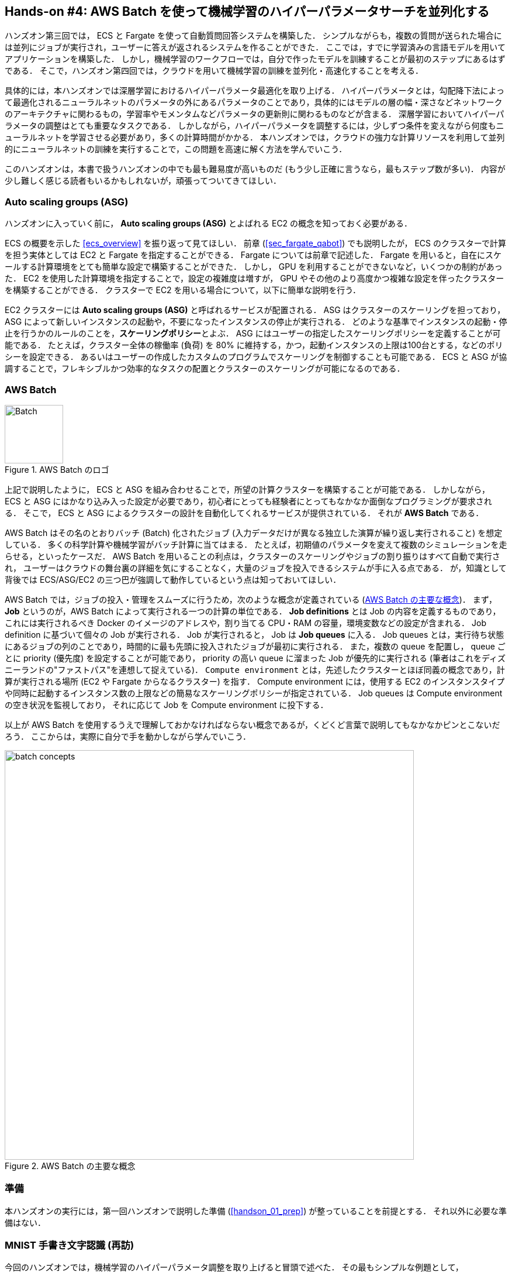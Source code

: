 [[sec_aws_batch]]
== Hands-on #4: AWS Batch を使って機械学習のハイパーパラメータサーチを並列化する

ハンズオン第三回では， ECS と Fargate を使って自動質問回答システムを構築した．
シンプルながらも，複数の質問が送られた場合には並列にジョブが実行され，ユーザーに答えが返されるシステムを作ることができた．
ここでは，すでに学習済みの言語モデルを用いてアプリケーションを構築した．
しかし，機械学習のワークフローでは，自分で作ったモデルを訓練することが最初のステップにあるはずである．
そこで，ハンズオン第四回では，クラウドを用いて機械学習の訓練を並列化・高速化することを考える．

具体的には，本ハンズオンでは深層学習におけるハイパーパラメータ最適化を取り上げる．
ハイパーパラメータとは，勾配降下法によって最適化されるニューラルネットのパラメータの外にあるパラメータのことであり，具体的にはモデルの層の幅・深さなどネットワークのアーキテクチャに関わるもの，学習率やモメンタムなどパラメータの更新則に関わるものなどが含まる．
深層学習においてハイパーパラメータの調整はとても重要なタスクである．
しかしながら，ハイパーパラメータを調整するには，少しずつ条件を変えながら何度もニューラルネットを学習させる必要があり，多くの計算時間がかかる．
本ハンズオンでは，クラウドの強力な計算リソースを利用して並列的にニューラルネットの訓練を実行することで，この問題を高速に解く方法を学んでいこう．

このハンズオンは，本書で扱うハンズオンの中でも最も難易度が高いものだ (もう少し正確に言うなら，最もステップ数が多い)．
内容が少し難しく感じる読者もいるかもしれないが，頑張ってついてきてほしい．

=== Auto scaling groups (ASG)

ハンズオンに入っていく前に， **Auto scaling groups (ASG)** とよばれる EC2 の概念を知っておく必要がある．

ECS の概要を示した <<ecs_overview>> を振り返って見てほしい．
前章 (<<sec_fargate_qabot>>) でも説明したが， ECS のクラスターで計算を担う実体としては EC2 と Fargate を指定することができる．
Fargate については前章で記述した．
Fargate を用いると，自在にスケールする計算環境をとても簡単な設定で構築することができた．
しかし， GPU を利用することができないなど，いくつかの制約があった．
EC2 を使用した計算環境を指定することで，設定の複雑度は増すが， GPU やその他のより高度かつ複雑な設定を伴ったクラスターを構築することができる．
クラスターで EC2 を用いる場合について，以下に簡単な説明を行う．

EC2 クラスターには **Auto scaling groups (ASG)** と呼ばれるサービスが配置される．
ASG はクラスターのスケーリングを担っており，ASG によって新しいインスタンスの起動や，不要になったインスタンスの停止が実行される．
どのような基準でインスタンスの起動・停止を行うかのルールのことを，**スケーリングポリシー**とよぶ．
ASG にはユーザーの指定したスケーリングポリシーを定義することが可能である．
たとえば，クラスター全体の稼働率 (負荷) を 80% に維持する，かつ，起動インスタンスの上限は100台とする，などのポリシーを設定できる．
あるいはユーザーの作成したカスタムのプログラムでスケーリングを制御することも可能である．
ECS と ASG が協調することで，フレキシブルかつ効率的なタスクの配置とクラスターのスケーリングが可能になるのである．

=== AWS Batch

.AWS Batch のロゴ
image::imgs/aws_logos/Batch.png[Batch, 100]

上記で説明したように， ECS と ASG を組み合わせることで，所望の計算クラスターを構築することが可能である．
しかしながら， ECS と ASG にはかなり込み入った設定が必要であり，初心者にとっても経験者にとってもなかなか面倒なプログラミングが要求される．
そこで， ECS と ASG によるクラスターの設計を自動化してくれるサービスが提供されている．
それが **AWS Batch** である．

AWS Batch はその名のとおりバッチ (Batch) 化されたジョブ (入力データだけが異なる独立した演算が繰り返し実行されること) を想定している．
多くの科学計算や機械学習がバッチ計算に当てはまる．
たとえば，初期値のパラメータを変えて複数のシミュレーションを走らせる，といったケースだ．
AWS Batch を用いることの利点は，クラスターのスケーリングやジョブの割り振りはすべて自動で実行され，
ユーザーはクラウドの舞台裏の詳細を気にすることなく，大量のジョブを投入できるシステムが手に入る点である．
が，知識として背後では ECS/ASG/EC2 の三つ巴が強調して動作しているという点は知っておいてほしい．

AWS Batch では，ジョブの投入・管理をスムーズに行うため，次のような概念が定義されている (<<fig_batch_concept>>)．
まず， **Job** というのが，AWS Batch によって実行される一つの計算の単位である．
**Job definitions** とは Job の内容を定義するものであり，これには実行されるべき Docker のイメージのアドレスや，割り当てる CPU・RAM の容量，環境変数などの設定が含まれる．
Job definition に基づいて個々の Job が実行される．
Job が実行されると， Job は **Job queues** に入る．
Job queues とは，実行待ち状態にあるジョブの列のことであり，時間的に最も先頭に投入されたジョブが最初に実行される．
また，複数の queue を配置し， queue ごとに priority (優先度) を設定することが可能であり， priority の高い queue に溜まった Job が優先的に実行される
(筆者はこれをディズニーランドの"ファストパス"を連想して捉えている)．
`Compute environment` とは，先述したクラスターとほぼ同義の概念であり，計算が実行される場所 (EC2 や Fargate からなるクラスター) を指す．
Compute environment には，使用する EC2 のインスタンスタイプや同時に起動するインスタンス数の上限などの簡易なスケーリングポリシーが指定されている．
Job queues は Compute environment の空き状況を監視しており， それに応じて Job を Compute environment に投下する．

以上が AWS Batch を使用するうえで理解しておかなければならない概念であるが，くどくど言葉で説明してもなかなかピンとこないだろう．
ここからは，実際に自分で手を動かしながら学んでいこう．

[[fig_batch_concept]]
.AWS Batch の主要な概念
image::imgs/aws_batch/batch_concepts.png[batch concepts, 700, align="center"]

=== 準備

本ハンズオンの実行には，第一回ハンズオンで説明した準備 (<<handson_01_prep>>) が整っていることを前提とする．
それ以外に必要な準備はない．

=== MNIST 手書き文字認識 (再訪)

今回のハンズオンでは，機械学習のハイパーパラメータ調整を取り上げると冒頭で述べた．
その最もシンプルな例題として， <<sec_mnist_using_jupyter>> で扱った MNIST 手書き文字認識の問題を再度取り上げよう．
<<sec_mnist_using_jupyter>> では，適当にチョイスしたハイパーパラメータを用いてモデルの訓練を行った．
ここで使用したプログラムのハイパーパラメータとしては，確率的勾配降下法 (SGD) における学習率やモメンタムが含まれる．
コードでいうと，次の行が該当する．

[source, python]
----
optimizer = optim.SGD(model.parameters(), lr=0.01, momentum=0.5)
----

ここで使用された 学習率 (`lr=0.01`) や モメンタム (`momentum=0.5`) は恣意的に選択された値であり，これがベストな数値であるのかはわからない．
たまたまこのチョイスが最適であるかもしれないし，もっと高い精度を出すハイパーパラメータの組が存在するかもしれない．
この問題に答えるため，ハイパーパラメータサーチを行おう．
今回は，最もシンプルなアプローチとして，**グリッドサーチ**によるハイパーパラメータサーチを行おう．

.ハイパーパラメータの最適化について
****
機械学習のハイパーパラメータの最適化には大きく３つのアプローチが挙げられる．
グリッドサーチ法，ランダムサーチ法，そしてベイズ最適化による方法である．

グリッドサーチ法とは，ハイパーパラメータの組をある範囲の中で可能な組み合わせをすべて計算し，最適なパラメータの組を見出す方法である．
最もシンプルかつ確実な方法であるが，すべての組み合わせの可能性を愚直に計算するので計算コストが大きい．

ランダムサーチ法とは，ハイパーパラメータの組をある範囲の中でランダムに抽出し，大量に試行されたランダムな組の中から最適なパラメータの組を見出す方法である．
すべての可能性を網羅的に探索できるわけではないが，調整すべきパラメータの数が多数ある場合に，グリッドサーチよりも効率的に広い探索空間をカバーすることができる．

ベイズ最適化を用いた方法では，過去の探索結果から次にどの組み合わせを探索すべきかという指標を計算し，次に探索するパラメータを決定する．
これにより，理論的にはグリッドサーチやランダムサーチよりも少ない試行回数で最適なパラメータにたどり着くことができる．

並列化の観点でいうと，グリッドサーチとランダムサーチは各ハイパーパラメータの組の計算は独立に実行することができるため並列化が容易である．
このように独立したジョブとして分割・並列化可能な問題を Embarrassingly parallel な問題とよぶ (直訳すると"恥ずかしいほど並列化可能な問題"，ということになる)．
Embarrassingly parallel な問題はクラウドの強力な計算リソースを用いることで，非常なシンプルな実装で解くことができる．
この章ではこのようなタイプの並列計算を取り上げる．

一方，ベイズ最適化による方法は，過去の結果をもとに次の探索が決定されるので，並列化はそれほど単純ではない．
最近では https://optuna.org/[optuna] などのハイパーパラメータ探索のためのライブラリが発達しており，ベイズ最適化の数理的な処理を自動で実行してくれるので便利である．
これらのライブラリを使うと，もし一台のコンピュータ (ノード) の中に複数の GPU が存在する場合は，並列に計算を実行することができる．
しかしながら，一台のノードにとどまらず，複数のノードをまたいだ並列化は，高度なプログラミングテクニックが必要とされるだけでなく，ノード間の接続様式などクラウドのアーキテクチャにも深く依存するものである．
本書ではここまで高度なクラウドの使用方法には立ち入らない．
****

[[sec_run_mnist_docker_local]]
=== ローカルで Docker を実行

まずは，本ハンズオンで使用する Docker image をローカルで実行してみよう．

Docker image のソースコードは https://github.com/tomomano/learn-aws-by-coding/tree/main/handson/aws-batch/docker[handson/aws-batch/docker] にある．
基本的に <<sec_mnist_using_jupyter>> のハンズオンを元にし，本ハンズオン専用の軽微な変更が施してある．
興味のある読者はソースコードも含めて読んでいただきたい．

練習として，この Docker image を手元でビルドするところからはじめてみよう．
`Dockerfile` が保存されているディレクトリに移動し， `mymnist` という名前 (Tag) をつけてビルドを実行する．

[source, bash]
----
$ cd handson/aws-batch/docker
$ docker build -t mymnist .
----

[NOTE]
====
手元でビルドするかわりに， DockerHub から pull することも可能である．
その場合は次のコマンドを実行する．

[source, bash]
----
$ docker pull tomomano/mymnist:latest
----
====

Image の準備ができたら，次のコマンドでコンテナを起動し，実行する．

[source, bash]
----
$ docker run -it mymnist --lr 0.1 --momentum 0.5 --epochs 100
----

このコマンドを実行すると，指定したハイパーパラメータ (学習率とモメンタム) を使ってニューラルネットの最適化が始まる．
学習を行う最大のエポック数は `--epochs` パラメータで指定する．
<<sec_jupyter_and_deep_learning>> のハンズオンで見たような， Loss の低下がコマンドライン上に出力されるだろう (<<fig_mnist_log_output>>)．

[[fig_mnist_log_output]]
.Docker を実行した際の出力
image::imgs/aws_batch/mnist_log_output.png[mnist log, 600, align="center"]

上に示したコマンドを使うと，計算は CPU を使って実行される．
もし，ローカルの計算機に GPU が備わっており， https://github.com/NVIDIA/nvidia-docker[nvidia-docker] の設定が済んでいるいるならば，
次のコマンドにより GPU を使って計算を実行できる．

[source, bash]
----
$ docker run -it --gpus all mymnist --lr 0.1 --momentum 0.5 --epochs 100
----

このコマンドでは，`--gpus all` というパラメータが加わった．

CPU/GPU どちらで実行した場合でも，エポックを重ねるにつれて訓練データ (Train データ) の Loss は単調に減少していくのが見て取れるだろう．
一方，**検証データ (Validation データ) の Loss および Accuracy は，ある程度まで減少した後，それ以上性能が向上しない**ことに気がつくだろう．
これを実際にプロットしてみると <<fig_loss_epoch_profile>> のようになるはずである．

[[fig_loss_epoch_profile]]
.(左) Train/Validation データそれぞれの Loss のエポックごとの変化． (右) Validation データの Accuracy のエポックごとの変化
image::imgs/aws_batch/loss_epoch_profile.png[loss epochs, 600, align="center"]

これは**オーバーフィッティング**とよばれる現象で，ニューラルネットが訓練データに過度に最適化され，訓練データの外のデータに対しての精度 (汎化性能) が向上していないことを示している．
このような場合の対処法として， **Early stopping** とよばれるテクニックが知られている．
Early stopping とは，訓練データの Loss を追跡し，それが減少から増加に転じるエポックで学習をうち止め，そのエポックでのウェイトパラメータを採用する，というものである．
本ハンズオンでも， Early stopping によって訓練の終了を判断し，モデルの性能評価を行っていく．

[TIP]
====
MNIST 手書き文字データセットでは，訓練データとして 60,000 枚，テストデータとして 10,000 枚の画像が与えられている．
本ハンズオンで使用するコードでは，訓練データのうち 80% の 48,000 枚を訓練データとして使用し，残り 20% の 12,000 枚を検証データとして用いている．
詳しくはソースコードを参照のこと．
====

=== アプリケーションの説明

このハンズオンで作成するアプリケーションの概要を <<fig_batch_architecture>> に示す．

[[fig_batch_architecture]]
.アプリケーションのアーキテクチャ
image::imgs/aws_batch/architecture.png[architecture, 600, align="center"]

簡単にまとめると，次のような設計である．

* クライアントは，あるハイパーパラメータの組を指定して Batch にジョブを提出する
* Batch はジョブを受け取ると， EC2 からなるクラスターで計算を実行する
* クラスター内では `g4dn.xlarge` インスタンスが起動する
* Docker image は， AWS 内に用意された ECR (Elastic Container Registry) から取得される
* 複数のジョブが投下された場合は，その数だけのインスタンスが起動し並列に実行される．
* 各ジョブによる計算の結果は S3 に保存される
* 最後にクライアントは S3 から結果をダウンロードし，最適なハイパーパラメータの組を決定する

それでは，プログラムのソースコードを見てみよう (https://github.com/tomomano/learn-aws-by-coding/blob/main/handson/aws-batch/app.py[handson/aws-batch/app.py])．

[source, python, linenums]
----

class SimpleBatch(core.Stack):

    def __init__(self, scope: core.App, name: str, **kwargs) -> None:
        super().__init__(scope, name, **kwargs)

        # S3 bucket to store data <1>
        bucket = s3.Bucket(
            self, "bucket",
            removal_policy=core.RemovalPolicy.DESTROY,
            auto_delete_objects=True,
        )

        vpc = ec2.Vpc(
            self, "vpc",
            # other parameters...
        )

        # <2>
        managed_env = batch.ComputeEnvironment(
            self, "managed-env",
            compute_resources=batch.ComputeResources(
                vpc=vpc,
                allocation_strategy=batch.AllocationStrategy.BEST_FIT,
                desiredv_cpus=0,
                maxv_cpus=64,
                minv_cpus=0,
                instance_types=[
                    ec2.InstanceType("g4dn.xlarge")
                ],
            ),
            managed=True,
            compute_environment_name=self.stack_name + "compute-env"
        )

        # <3>
        job_queue = batch.JobQueue(
            self, "job-queue",
            compute_environments=[
                batch.JobQueueComputeEnvironment(
                    compute_environment=managed_env,
                    order=100
                )
            ],
            job_queue_name=self.stack_name + "job-queue"
        )

        # <4>
        job_role = iam.Role(
            self, "job-role",
            assumed_by=iam.CompositePrincipal(
                iam.ServicePrincipal("ecs-tasks.amazonaws.com")
            )
        )
        # allow read and write access to S3 bucket
        bucket.grant_read_write(job_role)

        # <5>
        repo = ecr.Repository(
            self, "repository",
            removal_policy=core.RemovalPolicy.DESTROY,
        )

        # <6>
        job_def = batch.JobDefinition(
            self, "job-definition",
            container=batch.JobDefinitionContainer(
                image=ecs.ContainerImage.from_ecr_repository(repo),
                command=["python3", "main.py"],
                vcpus=4,
                gpu_count=1,
                memory_limit_mib=12000,
                job_role=job_role,
                environment={
                    "BUCKET_NAME": bucket.bucket_name
                }
            ),
            job_definition_name=self.stack_name + "job-definition",
            timeout=core.Duration.hours(2),
        )
----

<1> で，計算結果を保存するための S3 バケットを用意している
<2> で， Compute environment を定義している．
ここでは `g4dn.xlarge` のインスタンスタイプを使用するとし，最大の vCPU 使用数は 64 と指定している．
<3> で， <2> で作成した Compute environment と紐付いた Job queue を定義している．
<4> で， Job が計算結果を S3 に書き込むことができるよう， IAM ロールを定義している．
<5> では， Docker image を配置するための ECR を定義している．
<6> で Job definition を作成している．
ここでは，4 vCPU， 12000 MB (=12GB) の RAM を使用するように指定している．
また，今後必要となる環境変数 (`BUCKET_NAME`) を設定している．
さらに， <4> で作った IAM を付与している．

[TIP]
====
`g4dn.xlarge` は 1台あたり 4 vCPU が割り当てられているので，このプログラムで最大の vCPU 使用数が 64 だとすると，最大で 16 台のインスタンスが同時に起動することになる．

ここで注意が一点ある．
AWS では各アカウントごとに EC2 で起動できるインスタンスの上限が設定されている．
この上限は AWS コンソールにログインし， EC2コンソールの左側メニューバーの `Limits` をクリックすることで確認できる (<<fig_ec2_limits>>)．
`g4dn.xlarge` (EC2 の区分でいうと G ファミリーに属する) の制限を確認するには， `Running On-Demand All G instances` という名前の項目を見る．
ここにある数字が， AWS によって課されたアカウントの上限であり，この上限を超えたインスタンスを起動することはできない．
もし，自分の用途に対して上限が低すぎる場合は，上限の緩和申請を行うことができる．
詳しくは https://docs.aws.amazon.com/AWSEC2/latest/UserGuide/ec2-resource-limits.html[公式ドキュメンテーション] を参照のこと．

[[fig_ec2_limits]]
.EC2コンソールから各種の上限を確認する
image::imgs/aws_batch/ec2_limits.png[EC2 limits, 700, align="center"]
====

=== スタックのデプロイ

スタックの中身が理解できたところで，早速スタックをデプロイしてみよう．

デプロイの手順は，これまでのハンズオンとほとんど共通である． 
ここでは，コマンドのみ列挙する (# で始まる行はコメントである)．
シークレットキーの設定も忘れずに (<<aws_cli_install>>)．

[source, bash]
----
# プロジェクトのディレクトリに移動
$ cd handson/aws-batch

# venv を作成し，依存ライブラリのインストールを行う
$ python3 -m venv .env
$ source .env/bin/activate
$ pip install -r requirements.txt

# デプロイを実行
$ cdk deploy
----

デプロイのコマンドが無事に実行されたことが確認できたら，AWS コンソールにログインして，デプロイされたスタックを確認してみよう．
コンソールの検索バーで `batch` と入力し， AWS Batch の管理画面を開く (<<fig_batch_console>>)．

[[fig_batch_console]]
.AWSBatch のコンソール画面 (ダッシュボード)
image::imgs/aws_batch/batch_console.png[batch console, 700, align="center"]

まず目を向けてほしいのが，画面の一番下にある Compute environment overview の中の `SimpleBatchcompute-env` という名前の項目だ．
Compute environment とは，先ほど述べたとおり，計算が実行される環境 (クラスターと読み替えてもよい) である．
プログラムで指定したとおり， `g4dn.xlarge` が実際に使用されるインスタンスタイプとして表示されている．
また，この時点では一つもジョブが走っていないので， `desired vCPUs` は 0 になっている．

次に，Job queue overview にある `SimpleBatch-queue` という項目に注目してほしい．
ここでは実行待ちのジョブ・実行中のジョブ・実行が完了したジョブを一覧で確認することができる．

=== Docker image を ECR に配置する

さて， Batch がジョブを実行するには，どこか指定された場所から Docker image をダウンロード (pull) してくる必要がある．
前回のハンズオン (<<sec_fargate_qabot>>) では，公開設定にしてある DockerHub から image を pull してきた．
今回のハンズオンでは， AWS から提供されているコンテナ置き場である **ECR (Elastic Container Registry)** に image を配置するという設計を採用する．
ECR を利用する利点は，自分だけがアクセスすることのできるプライベートな image の置き場所を用意できる点である．
Batch は ECR から image を pull してくることで，タスクを実行する (<<fig_batch_architecture>>)．

スタックのソースコードでいうと，次の箇所が ECR を定義している．

[source, python]
----
# <1>
repo = ecr.Repository(
    self, "repository",
    removal_policy=core.RemovalPolicy.DESTROY,
)

job_def = batch.JobDefinition(
    self, "job-definition",
    container=batch.JobDefinitionContainer(
        image=ecs.ContainerImage.from_ecr_repository(repo), # <2>
        ...
    ),
    ...
)
----
<1> で，新規の ECR を作成している．
<2> で Job definition を定義する中で， image を <1> で作った ECR から取得するように指定している．
これと同時に， Job definition には ECR へのアクセス権限が IAM を通じて自動的に付与される．

さて，スタックをデプロイした時点では， ECR は空っぽである．
ここに自分のアプリケーションで使う Docker image を push してあげる必要がある．

そのために，まずは AWS コンソールから ECR の画面を開こう (検索バーに `Elastic Container Registry` と入力すると出てくる)．
`Private` というタブを選択すると， `simplebatch-repositoryXXXXXX` という名前のレポジトリが見つかるだろう (<<fig_ecr_console1>>)．

[[fig_ecr_console1]]
.ECR のコンソール画面
image::imgs/aws_batch/ecr_console1.png[ecr console, 700, align="center"]

次に，このレポジトリの名前をクリックするとレポジトリの詳細画面に遷移する．
そうしたら，画面右上にある `View push commands` というボタンをクリックする．
すると <<fig_ecr_push_command>> のようなポップアップ画面が立ち上がる．

[[fig_ecr_push_command]]
.ECR への push コマンド
image::imgs/aws_batch/ecr_push_command.png[ecr push command, 700, align="center"]

このポップアップ画面で表示されている４つのコマンドを順番に実行していくことで，手元の Docker image を ECR に push することができる．
**push を実行する前に， AWS の認証情報が設定されている**ことを確認しよう．
そのうえで，ハンズオンのソースコードの中にある **`docker/` という名前のディレクトリに移動**する．
そうしたら，ポップアップ画面で表示されたコマンドを上から順に実行していく．

[NOTE]
====
ポップアップで表示されるコマンドの2つめを見てみると `docker build -t XXXXX .` となっている．
最後の `.` が重要で，これは __現在のディレクトリにある Dockerfile を使って image をビルドせよ__ という意味である．
このような理由で， `Dockerfile` が置いてあるディレクトリに移動する必要がある．
====

4つめのコマンドには少し時間がかかるかもしれないが，これが完了するとめでたく image が ECR に配置されたことになる．
もう一度 ECR のコンソールを見てみると，確かに image が配置されていることが確認できる (<<fig_ecr_console2>>)．

これで，AWS Batch を使ってジョブを実行させるための最後の準備が完了した．

[[fig_ecr_console2]]
.ECR へ image の配置が完了した
image::imgs/aws_batch/ecr_console2.png[ecr console 2, 700, align="center"]

[TIP]
====
今回のハンズオンで紹介するアプリケーションは， Docker image を置き換えることで，ユーザー自身の計算ジョブを実行することが可能である．
興味のある読者は，自分自身の Docker image を ECR に配置し，ジョブを実行してみると良い．
====

=== Job を実行する (まずは一つだけ)

さて，ここからは実際に AWS Batch にジョブを投入する方法を見ていこう．

ハンズオンのディレクトリの `notebook/` というディレクトリの中に， `run_single.ipynb` というファイルが見つかるはずである (`.ipynb` は Jupyter notebook のファイル形式)．
これを Jupyter notebook から開こう．

今回のハンズオンでは， `venv` による仮想環境の中に Jupyter notebook もインストール済みである．
なので，以下のコマンドで Jupyter notebook を立ち上げる．

[source, bash]
----
# .env の仮想環境にいることを確認
(.env) $ cd notebook
(.env) $ jupyter notebook
----

Jupyter notebook が起動したら， `run_single.ipynb` を開く．

最初の [1], [2]. [3] 番のセルは，ジョブをサブミットするための関数 (`submit_job()`) を定義している．

[source, python, linenums]
----
# [1]
import boto3
import argparse

# [2]
# AWS 認証ヘルパー ...省略...

# [3]
def submit_job(lr:float, momentum:float, epochs:int, profile_name="default"):
    if profile_name is None:
        session = boto3.Session()
    else:
        session = boto3.Session(profile_name=profile_name)
    client = session.client("batch")

    title = "lr" + str(lr).replace(".", "") + "_m" + str(momentum).replace(".", "")
    resp = client.submit_job(
        jobName=title,
        jobQueue="SimpleBatchjob-queue",
        jobDefinition="SimpleBatchjob-definition",
        containerOverrides={
            "command": ["--lr", str(lr),
                        "--momentum", str(momentum),
                        "--epochs", str(epochs),
                        "--uploadS3", "true"]
        }
    )
    print("Job submitted!")
    print("job name", resp["jobName"], "job ID", resp["jobId"])
----

`submit_job()` 関数について簡単に説明しよう．
<<sec_run_mnist_docker_local>> で， MNIST の Docker をローカルで実行したとき，次のようなコマンドを使用した．

[source, bash]
----
$ docker run -it mymnist --lr 0.1 --momentum 0.5 --epochs 100
----

ここで， `--lr 0.1 --momentum 0.5 --epochs 100` の部分が， Docker に渡されるコマンドである．

AWS Batch でジョブを実行する際も，同じようなコマンドを Docker に渡せばよい．
`submit_job()` 関数は，このコマンドの文字列を生成し，ジョブに渡している．
コードでは以下の部分が該当する．

[source, python, linenums]
----
containerOverrides={
    "command": ["--lr", str(lr),
                "--momentum", str(momentum),
                "--epochs", str(epochs),
                "--uploadS3", "true"]
}
----

続いて， [4] 番のセルに移ろう．
ここでは，上記の `submit_job()` 関数を用いて， 学習率 = 0.01, モメンタム = 0.1 を指定したジョブを投入する．

[source, python]
----
# [4]
submit_job(0.01, 0.1, 100)
----

[WARNING]
====
AWS の認証情報は， Jupyter notebook の内部から再度定義する必要がある．
これを手助けするため， notebook の [2] 番のセル (デフォルトではすべてコメントアウトされている) を用意した．
これを使うにはコメントアウトを解除すればよい．
このセルを実行すると， AWS の認証情報を入力する対話的なプロンプトが表示される．
プロンプトに従って aws secret key などを入力することで， (Jupyter のセッションに固有な) 環境変数に AWS の認証情報が記録される．

もう一つの認証方法として， `sumit_job()` 関数に `profile_name` というパラメータを用意した．
もし `~/.aws/credentials` に認証情報が書き込まれているのならば (詳しくは <<aws_cli_install>>)， `profile_name` に使用したいプロファイルの名前を渡すだけで，
認証を行うことができる．

慣れている読者は後者のほうが便利であると感じるだろう．
====

[4] 番のセルを実行したら，ジョブが実際に投入されたかどうかを AWS コンソールから確認してみよう．
AWS Batch の管理コンソールを開くと， <<fig_batch_running_job>> のような画面が表示されるだろう．

[[fig_batch_running_job]]
.AWS Batch でジョブが実行されている様子
image::imgs/aws_batch/batch_running_job.png[batch running job, 700, align="center"]

<<fig_batch_running_job>> で赤で囲った箇所に注目してほしい．
一つのジョブが投入されると，それは `SUBMITTED` という状態を経て `RUNNABLE` という状態に遷移する．
`RUNNABLE` とは， ジョブを実行するためのインスタンスが Compute Environment に不足しているため，新たなインスタンスが起動されるのを待っている状態に相当する．
インスタンスの準備が整うと，ジョブの状態は `STARTING` を経て `RUNNING` に至る．

次に，ジョブのステータスが `RUNNING` のときの Compute Environment の `Desired vCPU` を見てみよう (<<fig_batch_running_job>> で紫で囲った箇所)．
ここで 4 と表示されているのは， `g4dn.xlarge` インスタンス一つ分の vCPU の数である．
ジョブの投入に応じて，それを実行するのに最低限必要な EC2 インスタンスが起動されたことが確認できる．
(興味のある人は， EC2 コンソールも同時に覗いてみるとよい)．

しばらく経つと，ジョブの状態は `RUNNING` から `SUCCEEDED` (あるいは何らかの理由でエラーが発生したときには `FAILED`) に遷移する．
今回のハンズオンで使っている MNIST の学習はだいたい 10 分くらいで完了するはずである．
ジョブの状態が `SUCCEEDED` になるまで見届けよう．

ジョブが完了すると，学習の結果 (エポックごとの Loss と Accuracy を記録した CSV ファイル) は S3 に保存される．
AWS コンソールからこれを確認しよう．

S3 のコンソールに行くと `simplebatch-bucketXXXXXXX` (XXXX の部分はユーザーによって異なる) という名前のバケットが見つかるはずである．
これをクリックして中身を見てみると， `metrics_lr0.0100_m0.1000.csv` という名前の CSV があることが確認できるだろう (<<fig_s3_saved_file>>)．
これが， 学習率 = 0.01, モメンタム = 0.1 として学習を行ったときの結果である．

[[fig_s3_saved_file]]
.ジョブの実行結果は S3 に保存される
image::imgs/aws_batch/s3_saved_file.png[s3 saved file, 700, align="center"]

さて，ここで `run_single.ipynb` に戻ってこよう．
[5] から [7] 番のセルでは，学習結果の CSV ファイルのダウンロードを行っている．

[source, python, linenums]
----
# [5]
import pandas as pd
import io
from matplotlib import pyplot as plt

# [6]
def read_table_from_s3(bucket_name, key, profile_name=None):
    if profile_name is None:
        session = boto3.Session()
    else:
        session = boto3.Session(profile_name=profile_name)
    s3 = session.resource("s3")
    bucket = s3.Bucket(bucket_name)
    
    obj = bucket.Object(key).get().get("Body")
    df = pd.read_csv(obj)
    
    return df

# [7]
bucket_name = "simplebatch-bucket43879c71-mbqaltx441fu"
df = read_table_from_s3(
    bucket_name,
    "metrics_lr0.0100_m0.1000.csv"
)
----

[7] を実行する際， `bucket_name` という変数の値を，**自分自身のバケットの名前に置き換える**ことに注意しよう
(先ほど S3 コンソールから確認した `simplebatch-bucketXXXX` のことである)．

続いて， [9] 番のセルで， CSV のデータをプロットしている (<<fig_loss_epoch_profile2>>)．
ローカルで実行したときと同じように， AWS Batch を用いて MNIST モデルを訓練することに成功した！

[source, python, linenums]
----
# [9]
fig, (ax1, ax2) = plt.subplots(1,2, figsize=(9,4))
x = [i for i in range(df.shape[0])]
ax1.plot(x, df["train_loss"], label="Train")
ax1.plot(x, df["val_loss"], label="Val")
ax2.plot(x, df["val_accuracy"])

ax1.set_xlabel("Epochs")
ax1.set_ylabel("Loss")
ax1.legend()

ax2.set_xlabel("Epochs")
ax2.set_ylabel("Accuracy")
----


[[fig_loss_epoch_profile2]]
.AWS Batch で行った MNIST モデルの学習の結果
image::imgs/aws_batch/loss_epoch_profile2.png[loss_epoch_profile2, 600, align="center"]

=== 並列にたくさんの Job を実行する

さて，ここからが最後の仕上げである．
ここまでのハンズオンで構築した AWS Batch のシステムを使って，ハイパーパラメータサーチを実際に行おう．

先ほど実行した `run_single.ipynb` と同じディレクトリにある `run_sweep.ipynb` を開く．

セル [1], [2], [3] は `run_single.ipynb` と同一である．

[source, python, linenums]
----
# [1]
import boto3
import argparse

# [2]
# AWS 認証ヘルパー ...省略...

# [3]
def submit_job(lr:float, momentum:float, epochs:int, profile_name=None):
    # ...省略...
----

セル [4] の for ループを使って，グリッド状にハイパーパラメータの組み合わせを用意し， batch にジョブを投入している．

[source, python, linenums]
----
# [4]
for lr in [0.1, 0.01, 0.001]:
    for m in [0.5, 0.1, 0.05]:
        submit_job(lr, m, 100)
----

セル [4] を実行したら， Batch のコンソールを開こう．
先ほどと同様に，ジョブのステータスは `SUBMITTED` > `RUNNABLE` > `STARTING` > `RUNNING` と移り変わっていくことがわかるだろう．
最終的に 9 個のジョブがすべて `RUNNING` の状態になることを確認しよう (<<fig_batch_many_parallel_jobs>>)．
また，このとき Compute environment の `Desired vCPUs` は 4x9=36 となっていることを確認しよう (<<fig_batch_many_parallel_jobs>>)．

[[fig_batch_many_parallel_jobs]]
.複数のジョブを同時投入したときの Batch コンソール
image::imgs/aws_batch/batch_many_parallel_jobs.png[batch many parallel jobs, 700, align="center"]

次に，Batch のコンソールの左側のメニューから `Jobs` をクリックしてみよう．
ここでは，実行中の Job の一覧が確認することができる (<<fig_batch_parallel_job_list>>)．
Job のステータスでフィルタリングをすることも可能である．
9個のジョブがどれも `RUNNING` 状態にあることが確認できるだろう．

[[fig_batch_parallel_job_list]]
.複数のジョブを同時投入したときの Job 一覧
image::imgs/aws_batch/batch_parallel_job_list.png[batch many parallel jobs, 700, align="center"]

今度は EC2 コンソールを見てみよう．
左のメニューから `Instances` を選択すると， <<fig_ec2_instances_list>> に示すような起動中のインスタンスの一覧が表示される．
`g4dn.xlarge` が 9 台稼働しているのが確認できる．
Batch がジョブの投下に合わせて必要な数のインスタンスを起動してくれたのだ！

[[fig_ec2_instances_list]]
.複数のジョブを同時投入したときの EC2 インスタンスの一覧
image::imgs/aws_batch/ec2_instances_list.png[ec2 instances list, 700, align="center"]

ここまで確認できたら，それぞれの Job が終了するまでしばらく待とう (だいたい 10-15 分くらいで終わる)．
すべてのジョブが終了すると，ダッシュボードの `SUCCEEDED` が 9 となっているはずだ．
また， Compute environment の `Desired vCPUs` も 0 に落ちていることを確認しよう．
最後に EC2 コンソールに行って，すべての g4dn インスタンスが停止していることを確認しよう．

以上から， AWS Batch を使うことで，**ジョブの投入に応じて自動的に EC2 インスタンスが起動され，ジョブの完了とともに，ただちにインスタンスの停止が行われる**一連の挙動を観察することができた．
一つのジョブの完了におよそ10分の時間がかかるので，9個のハイパーパラメータの組を逐次的に計算していた場合は90分の時間を要することになる．
AWS Batch を使ってこれらの計算を並列に実行することで，ジョブ一個分の計算時間 (=10分) ですべての計算を終えることができた！

さて，再び `run_sweep.ipynb` に戻ってこよう．

[5] 以降のセルでは，グリッドサーチの結果を可視化している．

[source, python, linenums]
----
# [5]
import pandas as pd
import numpy as np
import io
from matplotlib import pyplot as plt

# [6]
def read_table_from_s3(bucket_name, key, profile_name=None):
    if profile_name is None:
        session = boto3.Session()
    else:
        session = boto3.Session(profile_name=profile_name)
    s3 = session.resource("s3")
    bucket = s3.Bucket(bucket_name)
    
    obj = bucket.Object(key).get().get("Body")
    df = pd.read_csv(obj)
    
    return df

# [7]
grid = np.zeros((3,3))
for (i, lr) in enumerate([0.1, 0.01, 0.001]):
    for (j, m) in enumerate([0.5, 0.1, 0.05]):
        key = f"metrics_lr{lr:0.4f}_m{m:0.4f}.csv"
        df = read_table_from_s3("simplebatch-bucket43879c71-mbqaltx441fu", key)
        grid[i,j] = df["val_accuracy"].max()

# [8]
fig, ax = plt.subplots(figsize=(6,6))
ax.set_aspect('equal')

c = ax.pcolor(grid, edgecolors='w', linewidths=2)

for i in range(3):
    for j in range(3):
        text = ax.text(j+0.5, i+0.5, f"{grid[i, j]:0.1f}",
                       ha="center", va="center", color="w")
----

最終的に出力されるプロットが <<fig_grid_search_result>> である．

[[fig_grid_search_result]]
.ハイパーパラメータのグリッドサーチの結果
image::imgs/aws_batch/grid_search_result.png[grid_search_result, 400, align="center"]

このプロットから，差は僅かであるが，学習率が 0.1 のときに精度は最大となることがわかる．
また，学習率 0.1 のときはモメンタムを変えても大きな差は生じないことが見て取れる．

[TIP]
====
今回のパラメータサーチは勉強用に極めて単純化されたものである点は承知いただきたい．

たとえば，今回は学習率が 0.1 が最も良いとされたが，それは訓練のエポックを 100 に限定しているからかもしれない．
学習率が低いとその分訓練に必要なエポック数も多くなる．
訓練のエポック数をもっと増やせばまた違った結果が観察される可能性はある．

また，今回は MNIST の訓練データ 60,000 枚のうち， 48,000 枚を訓練データ，残り 12,000 枚を検証データとして用いた．
この分割は乱数を固定してランダムに行ったが，もしこの分割によるデータのバイアスを気にするならば，分割の乱数を変えて複数回モデルの評価を行う (**k-fold cross-validation**) 方法も，より精緻なアプローチとして考えられる．
====

以上のようにして， CNN を用いた MNIST 分類モデルのハイパーパラメータの最適化の一連の流れを体験した．
今回紹介したアプリケーションは， ECR に置く Docker image を入れ替えることで，任意のプログラムを実行することができる．
興味のある読者は，ぜひ自分自身のカスタムの Docker image を作成して実行してみよう．

=== スタックの削除

これにて，本ハンズオンは終了である．最後にスタックを削除しよう．

今回のスタックを削除するにあたり，ECR に配置された Docker のイメージは手動で削除されなければならない
(これをしないと， `cdk destroy` を実行したときにエラーになってしまう．
これは CloudFormation の仕様なので従うしかない)．

ECR の Docker image を削除するには， ECR のコンソールに行き，イメージが配置されたレポジトリを開く．
そして，画面右上の `DELETE` ボタンを押して削除する (<<fig_delete_ecr>>)．

[[fig_delete_ecr]]
.ECR から Docker image を削除する
image::imgs/aws_batch/delete_ecr.png[delete_ecr, 700, align="center"]

あるいは， AWS CLI から同様の操作を行うには，以下のコマンドを用いる (`XXXX` は自分の ECR レポジトリ名に置き換える)．

[source, bash]
----
$ aws ecr batch-delete-image --repository-name XXXX --image-ids imageTag=latest
----

image の削除が完了したうえで，次のコマンドでスタックを削除する．

[source, bash]
----
$ cdk destroy
----

=== 小括

ここまでが，本書第二部の内容である．
第一部に引き続き盛りだくさんの内容であったが，ついてこれたであろうか？

第二部ではまず最初に，深層学習の計算をクラウドで実行するため， GPU 搭載型の EC2 インスタンスの起動について解説した (<<sec_scientific_computing>>)．
さらに，ハンズオンでは，クラウドに起動した仮想サーバーを使って MNIST 文字認識タスクを解くニューラルネットを学習させた (<<sec_jupyter_and_deep_learning>>)．

また，より大規模な機械学習アプリケーションを作るための手段として， Docker と ECS によるクラスターの初歩を説明した (<<sec_docker_introduction>>)．
その応用として，英語で与えられた文章問題への回答を自動で生成するボットをクラウドに展開した (<<sec_fargate_qabot>>)．
タスクの投入に応じて動的に計算リソースが作成・削除される様子を実際に体験できただろう．

さらに， <<sec_aws_batch>> では AWS Batch を用いてニューラルネットの学習を並列に実行する方法を紹介した．
ここで紹介した方法は，ミニマムであるが，計算機システムを大規模化していくためのエッセンスが網羅されている．
これらのハンズオン体験から，クラウド技術を応用してどのように現実世界の問題を解いていくのか，なんとなくイメージが伝わっただろうか？

本書の第三部では，さらにレベルアップし， Serverless architecture という最新のクラウドの設計手法について解説する．
その応用として，ハンズオンでは簡単な SNS サービスをゼロから実装する．
引き続きクラウドの最先端の世界を楽しんでいこう！

